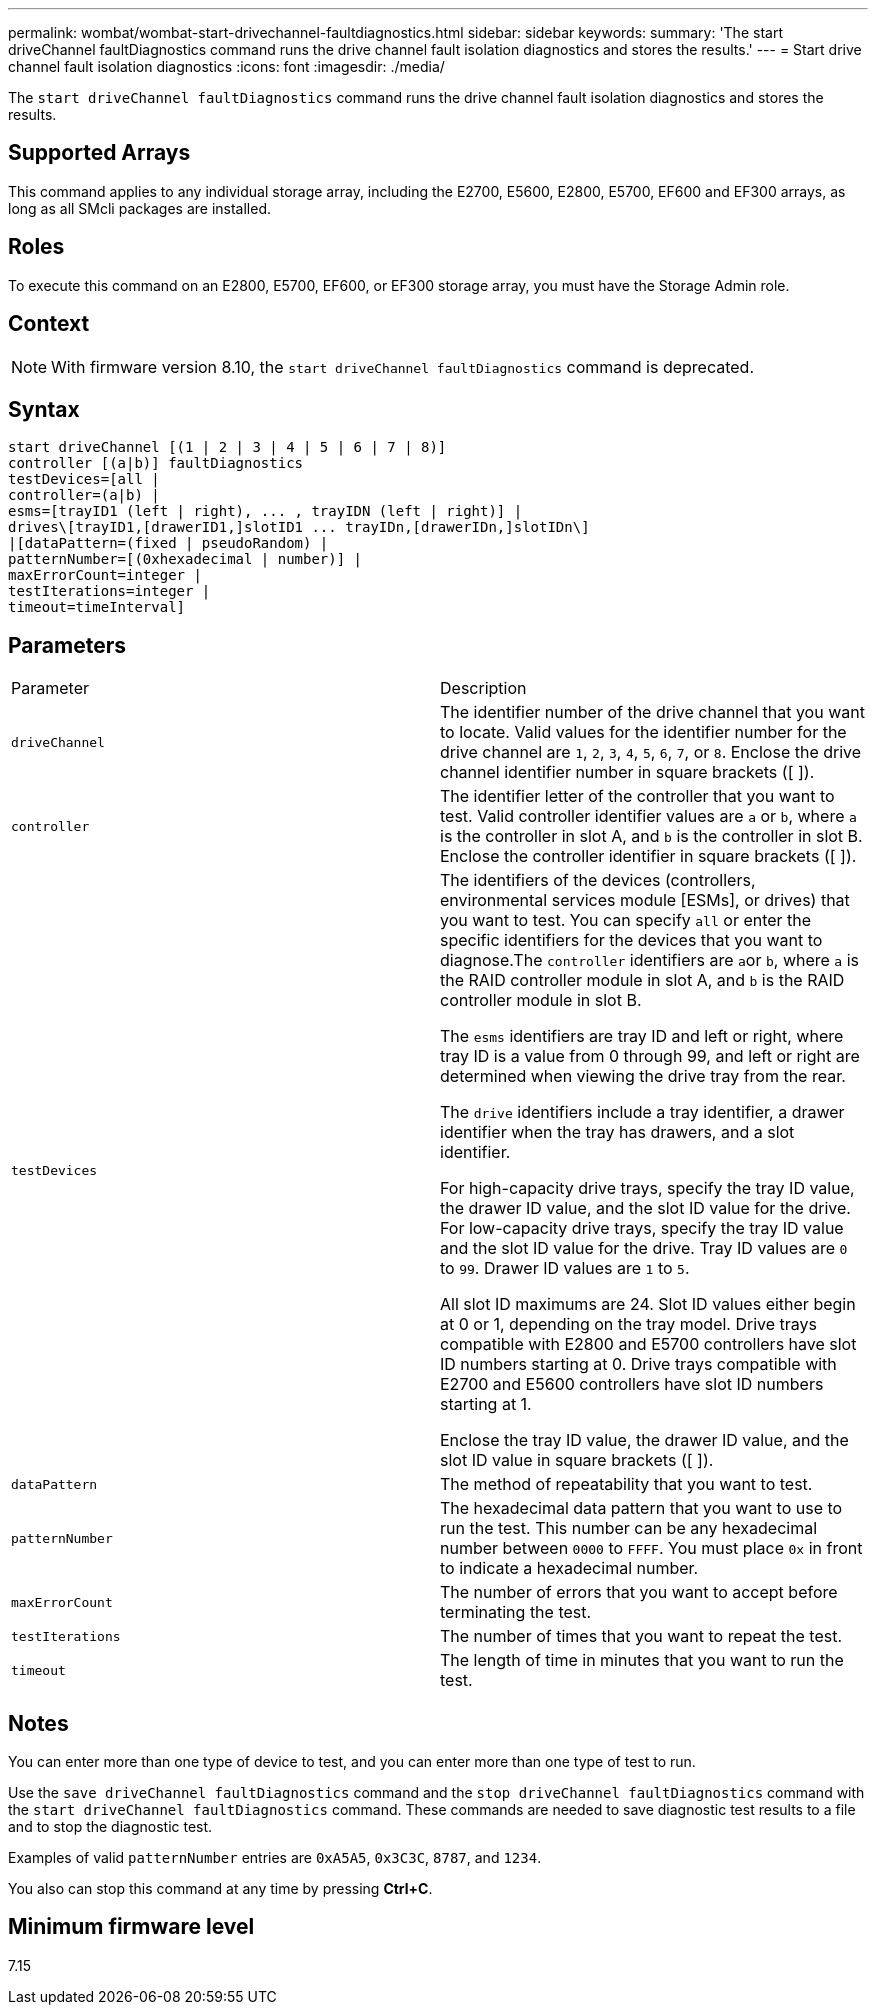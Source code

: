 ---
permalink: wombat/wombat-start-drivechannel-faultdiagnostics.html
sidebar: sidebar
keywords: 
summary: 'The start driveChannel faultDiagnostics command runs the drive channel fault isolation diagnostics and stores the results.'
---
= Start drive channel fault isolation diagnostics
:icons: font
:imagesdir: ./media/

[.lead]
The `start driveChannel faultDiagnostics` command runs the drive channel fault isolation diagnostics and stores the results.

== Supported Arrays

This command applies to any individual storage array, including the E2700, E5600, E2800, E5700, EF600 and EF300 arrays, as long as all SMcli packages are installed.

== Roles

To execute this command on an E2800, E5700, EF600, or EF300 storage array, you must have the Storage Admin role.

== Context

[NOTE]
====
With firmware version 8.10, the `start driveChannel faultDiagnostics` command is deprecated.
====

== Syntax

----
start driveChannel [(1 | 2 | 3 | 4 | 5 | 6 | 7 | 8)]
controller [(a|b)] faultDiagnostics
testDevices=[all |
controller=(a|b) |
esms=[trayID1 (left | right), ... , trayIDN (left | right)] |
drives\[trayID1,[drawerID1,]slotID1 ... trayIDn,[drawerIDn,]slotIDn\]
|[dataPattern=(fixed | pseudoRandom) |
patternNumber=[(0xhexadecimal | number)] |
maxErrorCount=integer |
testIterations=integer |
timeout=timeInterval]
----

== Parameters

|===
| Parameter| Description
a|
`driveChannel`
a|
The identifier number of the drive channel that you want to locate. Valid values for the identifier number for the drive channel are `1`, `2`, `3`, `4`, `5`, `6`, `7`, or `8`. Enclose the drive channel identifier number in square brackets ([ ]).
a|
`controller`
a|
The identifier letter of the controller that you want to test. Valid controller identifier values are `a` or `b`, where `a` is the controller in slot A, and `b` is the controller in slot B. Enclose the controller identifier in square brackets ([ ]).
a|
`testDevices`
a|
The identifiers of the devices (controllers, environmental services module [ESMs], or drives) that you want to test. You can specify `all` or enter the specific identifiers for the devices that you want to diagnose.The `controller` identifiers are ``a``or `b`, where `a` is the RAID controller module in slot A, and `b` is the RAID controller module in slot B.

The `esms` identifiers are tray ID and left or right, where tray ID is a value from 0 through 99, and left or right are determined when viewing the drive tray from the rear.

The `drive` identifiers include a tray identifier, a drawer identifier when the tray has drawers, and a slot identifier.

For high-capacity drive trays, specify the tray ID value, the drawer ID value, and the slot ID value for the drive. For low-capacity drive trays, specify the tray ID value and the slot ID value for the drive. Tray ID values are `0` to `99`. Drawer ID values are `1` to `5`.

All slot ID maximums are 24. Slot ID values either begin at 0 or 1, depending on the tray model. Drive trays compatible with E2800 and E5700 controllers have slot ID numbers starting at 0. Drive trays compatible with E2700 and E5600 controllers have slot ID numbers starting at 1.

Enclose the tray ID value, the drawer ID value, and the slot ID value in square brackets ([ ]).

a|
`dataPattern`
a|
The method of repeatability that you want to test.
a|
`patternNumber`
a|
The hexadecimal data pattern that you want to use to run the test. This number can be any hexadecimal number between `0000` to `FFFF`. You must place `0x` in front to indicate a hexadecimal number.
a|
`maxErrorCount`
a|
The number of errors that you want to accept before terminating the test.
a|
`testIterations`
a|
The number of times that you want to repeat the test.
a|
`timeout`
a|
The length of time in minutes that you want to run the test.
|===

== Notes

You can enter more than one type of device to test, and you can enter more than one type of test to run.

Use the `save driveChannel faultDiagnostics` command and the `stop driveChannel faultDiagnostics` command with the `start driveChannel faultDiagnostics` command. These commands are needed to save diagnostic test results to a file and to stop the diagnostic test.

Examples of valid `patternNumber` entries are `0xA5A5`, `0x3C3C`, `8787`, and `1234`.

You also can stop this command at any time by pressing *Ctrl+C*.

== Minimum firmware level

7.15

